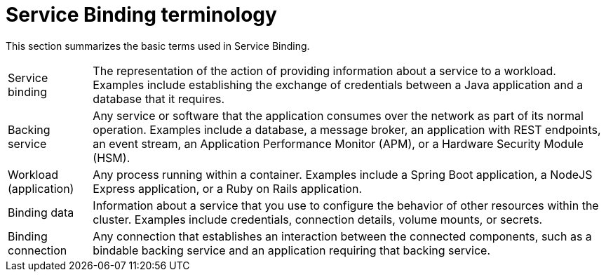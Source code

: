 // Module included in the following assemblies:
//
// * /applications/connecting_applications_to_services/understanding-service-binding-operator.adoc

:_mod-docs-content-type: CONCEPT
[id="sbo-service-binding-terminology_{context}"]
= Service Binding terminology

This section summarizes the basic terms used in Service Binding.

[horizontal]
Service binding:: The representation of the action of providing information about a service to a workload. Examples include establishing the exchange of credentials between a Java application and a database that it requires.
Backing service:: Any service or software that the application consumes over the network as part of its normal operation. Examples include a database, a message broker, an application with REST endpoints, an event stream, an Application Performance Monitor (APM), or a Hardware Security Module (HSM).
Workload (application):: Any process running within a container. Examples include a Spring Boot application, a NodeJS Express application, or a Ruby on Rails application.
Binding data:: Information about a service that you use to configure the behavior of other resources within the cluster. Examples include credentials, connection details, volume mounts, or secrets.
Binding connection:: Any connection that establishes an interaction between the connected components, such as a bindable backing service and an application requiring that backing service.
